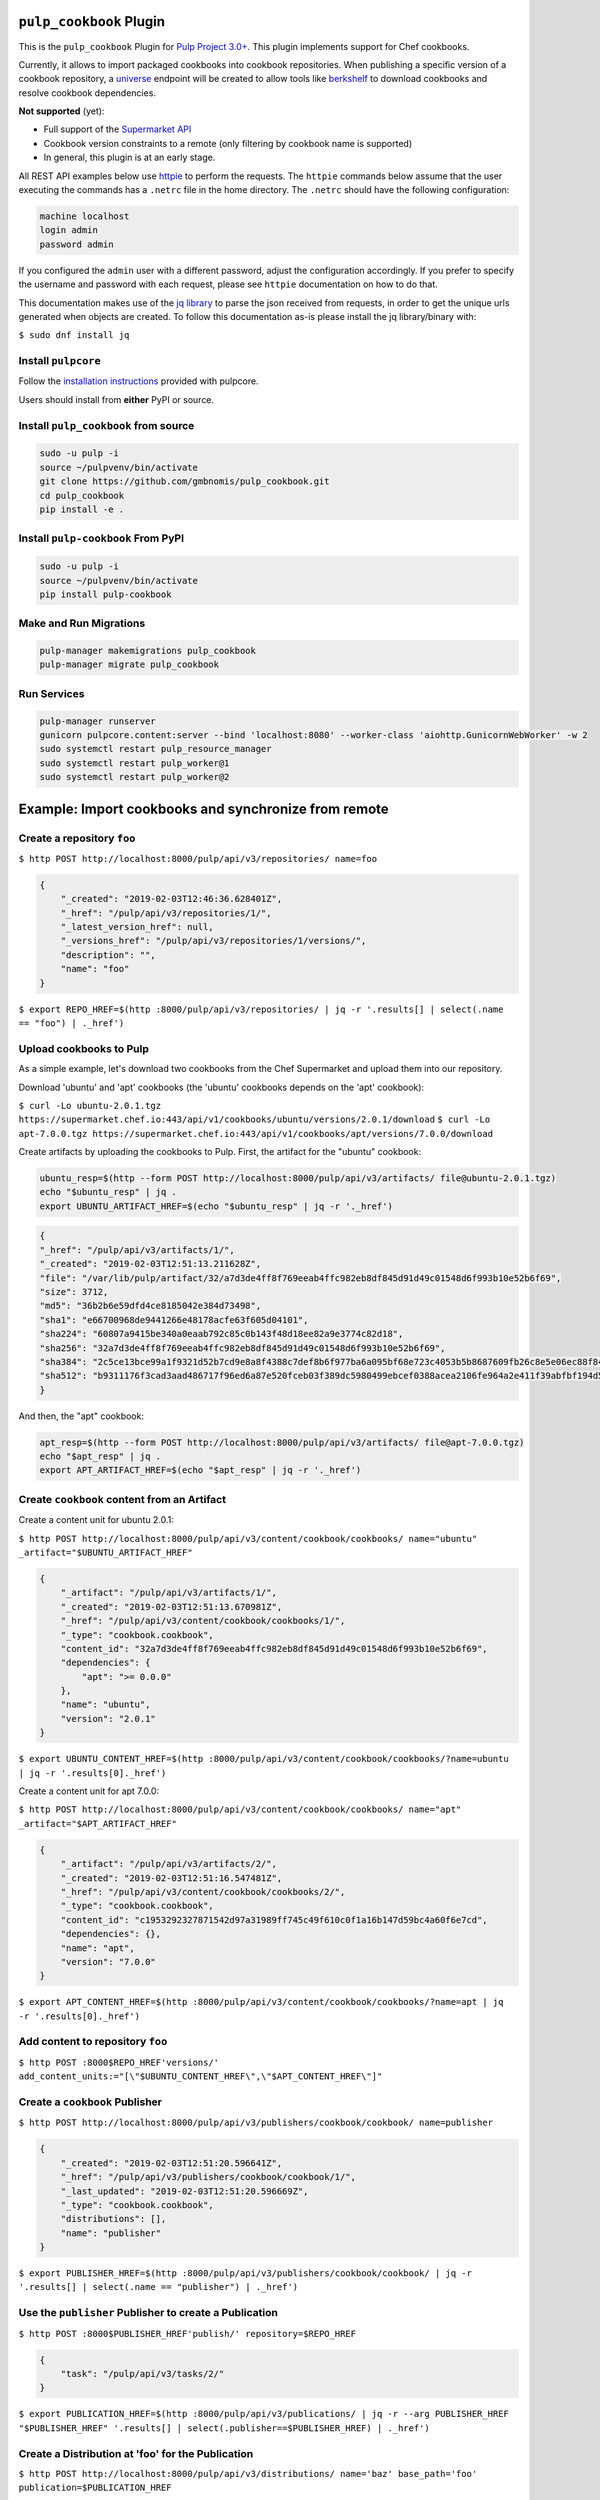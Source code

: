 .. image:: https://travis-ci.org/gmbnomis/pulp_cookbook.svg?branch=master
   :target: https://travis-ci.org/gmbnomis/pulp_cookbook
   :alt: Travis (.org)
.. image:: https://img.shields.io/pypi/v/pulp-cookbook.svg
   :target: https://pypi.python.org/pypi/pulp-cookbook
   :alt: PyPI
.. image:: https://img.shields.io/pypi/pyversions/pulp-cookbook.svg
   :target: https://pypi.python.org/pypi/pulp-cookbook
   :alt: PyPI - Python Version


``pulp_cookbook`` Plugin
========================

This is the ``pulp_cookbook`` Plugin for `Pulp Project 3.0+
<https://pypi.python.org/pypi/pulpcore/>`__. This plugin implements
support for Chef cookbooks.

Currently, it allows to import packaged cookbooks into cookbook
repositories. When publishing a specific version of a cookbook
repository, a `universe
<https://docs.chef.io/supermarket_api.html#universe>`_ endpoint will
be created to allow tools like `berkshelf
<https://docs.chef.io/berkshelf.html>`_ to download cookbooks and
resolve cookbook dependencies.

**Not supported** (yet):

- Full support of the `Supermarket API <https://docs.chef.io/supermarket_api.html>`_
- Cookbook version constraints to a remote (only filtering by cookbook name
  is supported)
- In general, this plugin is at an early stage.

All REST API examples below use `httpie <https://httpie.org/doc>`__ to perform
the requests. The ``httpie`` commands below assume that the user executing the
commands has a ``.netrc`` file in the home directory. The ``.netrc`` should have
the following configuration:

.. code:: text

    machine localhost
    login admin
    password admin

If you configured the ``admin`` user with a different password, adjust the
configuration accordingly. If you prefer to specify the username and password
with each request, please see ``httpie`` documentation on how to do that.

This documentation makes use of the `jq library
<https://stedolan.github.io/jq/>`_ to parse the json received from requests, in
order to get the unique urls generated when objects are created. To follow this
documentation as-is please install the jq library/binary with:

``$ sudo dnf install jq``


Install ``pulpcore``
--------------------

Follow the `installation
instructions <https://docs.pulpproject.org/en/3.0/nightly/installation/instructions.html>`__
provided with pulpcore.

Users should install from **either** PyPI or source.

Install ``pulp_cookbook`` from source
-------------------------------------

.. code-block:: bash

   sudo -u pulp -i
   source ~/pulpvenv/bin/activate
   git clone https://github.com/gmbnomis/pulp_cookbook.git
   cd pulp_cookbook
   pip install -e .

Install ``pulp-cookbook`` From PyPI
-----------------------------------

.. code-block:: bash

   sudo -u pulp -i
   source ~/pulpvenv/bin/activate
   pip install pulp-cookbook

Make and Run Migrations
-----------------------

.. code-block:: bash

   pulp-manager makemigrations pulp_cookbook
   pulp-manager migrate pulp_cookbook

Run Services
------------

.. code-block:: bash

   pulp-manager runserver
   gunicorn pulpcore.content:server --bind 'localhost:8080' --worker-class 'aiohttp.GunicornWebWorker' -w 2
   sudo systemctl restart pulp_resource_manager
   sudo systemctl restart pulp_worker@1
   sudo systemctl restart pulp_worker@2

Example: Import cookbooks and synchronize from remote
=====================================================

Create a repository ``foo``
---------------------------

``$ http POST http://localhost:8000/pulp/api/v3/repositories/ name=foo``

.. code:: json

    {
        "_created": "2019-02-03T12:46:36.628401Z",
        "_href": "/pulp/api/v3/repositories/1/",
        "_latest_version_href": null,
        "_versions_href": "/pulp/api/v3/repositories/1/versions/",
        "description": "",
        "name": "foo"
    }

``$ export REPO_HREF=$(http :8000/pulp/api/v3/repositories/ | jq -r '.results[] | select(.name == "foo") | ._href')``

Upload cookbooks to Pulp
------------------------

As a simple example, let's download two cookbooks from the Chef Supermarket and
upload them into our repository.

Download 'ubuntu' and 'apt' cookbooks (the 'ubuntu' cookbooks depends on the
'apt' cookbook):

``$ curl -Lo ubuntu-2.0.1.tgz https://supermarket.chef.io:443/api/v1/cookbooks/ubuntu/versions/2.0.1/download``
``$ curl -Lo apt-7.0.0.tgz https://supermarket.chef.io:443/api/v1/cookbooks/apt/versions/7.0.0/download``


Create artifacts by uploading the cookbooks to Pulp. First, the artifact for the
"ubuntu" cookbook:

.. code:: bash

    ubuntu_resp=$(http --form POST http://localhost:8000/pulp/api/v3/artifacts/ file@ubuntu-2.0.1.tgz)
    echo "$ubuntu_resp" | jq .
    export UBUNTU_ARTIFACT_HREF=$(echo "$ubuntu_resp" | jq -r '._href')


.. code:: json

    {
    "_href": "/pulp/api/v3/artifacts/1/",
    "_created": "2019-02-03T12:51:13.211628Z",
    "file": "/var/lib/pulp/artifact/32/a7d3de4ff8f769eeab4ffc982eb8df845d91d49c01548d6f993b10e52b6f69",
    "size": 3712,
    "md5": "36b2b6e59dfd4ce8185042e384d73498",
    "sha1": "e66700968de9441266e48178acfe63f605d04101",
    "sha224": "60807a9415be340a0eaab792c85c0b143f48d18ee82a9e3774c82d18",
    "sha256": "32a7d3de4ff8f769eeab4ffc982eb8df845d91d49c01548d6f993b10e52b6f69",
    "sha384": "2c5ce13bce99a1f9321d52b7cd9e8a8f4388c7def8b6f977ba6a095bf68e723c4053b5b8687609fb26c8e5e06ec88f84",
    "sha512": "b9311176f3cad3aad486717f96ed6a87e520fceb03f389dc5980499ebcef0388acea2106fe964a2e411f39abfbf194d56b96825d7befaef7d3ebbeeb0f5b4c6c"
    }

And then, the "apt" cookbook:

.. code:: bash

    apt_resp=$(http --form POST http://localhost:8000/pulp/api/v3/artifacts/ file@apt-7.0.0.tgz)
    echo "$apt_resp" | jq .
    export APT_ARTIFACT_HREF=$(echo "$apt_resp" | jq -r '._href')

Create ``cookbook`` content from an Artifact
--------------------------------------------

Create a content unit for ubuntu 2.0.1:

``$ http POST http://localhost:8000/pulp/api/v3/content/cookbook/cookbooks/ name="ubuntu" _artifact="$UBUNTU_ARTIFACT_HREF"``

.. code:: json

    {
        "_artifact": "/pulp/api/v3/artifacts/1/",
        "_created": "2019-02-03T12:51:13.670981Z",
        "_href": "/pulp/api/v3/content/cookbook/cookbooks/1/",
        "_type": "cookbook.cookbook",
        "content_id": "32a7d3de4ff8f769eeab4ffc982eb8df845d91d49c01548d6f993b10e52b6f69",
        "dependencies": {
            "apt": ">= 0.0.0"
        },
        "name": "ubuntu",
        "version": "2.0.1"
    }

``$ export UBUNTU_CONTENT_HREF=$(http :8000/pulp/api/v3/content/cookbook/cookbooks/?name=ubuntu | jq -r '.results[0]._href')``

Create a content unit for apt 7.0.0:

``$ http POST http://localhost:8000/pulp/api/v3/content/cookbook/cookbooks/ name="apt" _artifact="$APT_ARTIFACT_HREF"``

.. code:: json

    {
        "_artifact": "/pulp/api/v3/artifacts/2/",
        "_created": "2019-02-03T12:51:16.547481Z",
        "_href": "/pulp/api/v3/content/cookbook/cookbooks/2/",
        "_type": "cookbook.cookbook",
        "content_id": "c1953292327871542d97a31989ff745c49f610c0f1a16b147d59bc4a60f6e7cd",
        "dependencies": {},
        "name": "apt",
        "version": "7.0.0"
    }

``$ export APT_CONTENT_HREF=$(http :8000/pulp/api/v3/content/cookbook/cookbooks/?name=apt | jq -r '.results[0]._href')``


Add content to repository ``foo``
---------------------------------

``$ http POST :8000$REPO_HREF'versions/' add_content_units:="[\"$UBUNTU_CONTENT_HREF\",\"$APT_CONTENT_HREF\"]"``


Create a ``cookbook`` Publisher
-------------------------------

``$ http POST http://localhost:8000/pulp/api/v3/publishers/cookbook/cookbook/ name=publisher``


.. code:: json

    {
        "_created": "2019-02-03T12:51:20.596641Z",
        "_href": "/pulp/api/v3/publishers/cookbook/cookbook/1/",
        "_last_updated": "2019-02-03T12:51:20.596669Z",
        "_type": "cookbook.cookbook",
        "distributions": [],
        "name": "publisher"
    }

``$ export PUBLISHER_HREF=$(http :8000/pulp/api/v3/publishers/cookbook/cookbook/ | jq -r '.results[] | select(.name == "publisher") | ._href')``


Use the ``publisher`` Publisher to create a Publication
-------------------------------------------------------

``$ http POST :8000$PUBLISHER_HREF'publish/' repository=$REPO_HREF``

.. code:: json

    {
        "task": "/pulp/api/v3/tasks/2/"
    }

``$ export PUBLICATION_HREF=$(http :8000/pulp/api/v3/publications/ | jq -r --arg PUBLISHER_HREF "$PUBLISHER_HREF" '.results[] | select(.publisher==$PUBLISHER_HREF) | ._href')``


Create a Distribution at 'foo' for the Publication
--------------------------------------------------

``$ http POST http://localhost:8000/pulp/api/v3/distributions/ name='baz' base_path='foo' publication=$PUBLICATION_HREF``

.. code:: json

    {
        "_created": "2019-02-03T12:51:22.474987Z",
        "_href": "/pulp/api/v3/distributions/1/",
        "base_path": "foo",
        "base_url": "localhost:8080/pulp/content/foo",
        "content_guard": null,
        "name": "baz",
        "publication": "/pulp/api/v3/publications/1/",
        "publisher": null,
        "repository": null
    }

You can have a look at the published "universe" metadata now:

``$ http http://localhost:8080/pulp_cookbook/content/foo/universe``

.. code:: json

    {
        "apt": {
            "7.0.0": {
                "dependencies": {},
                "download_url": "http://localhost:8080/pulp_cookbook/content/foo/cookbook_files/apt/7_0_0/apt-7.0.0.tar.gz",
                "location_path": "http://localhost:8080/pulp_cookbook/content/foo/cookbook_files/apt/7_0_0/apt-7.0.0.tar.gz",
                "location_type": "uri"
            }
        },
        "ubuntu": {
            "2.0.1": {
                "dependencies": {
                    "apt": ">= 0.0.0"
                },
                "download_url": "http://localhost:8080/pulp_cookbook/content/foo/cookbook_files/ubuntu/2_0_1/ubuntu-2.0.1.tar.gz",
                "location_path": "http://localhost:8080/pulp_cookbook/content/foo/cookbook_files/ubuntu/2_0_1/ubuntu-2.0.1.tar.gz",
                "location_type": "uri"
            }
        }
    }


Use Berkshelf with the published repo
-------------------------------------

Create a Berksfile with the following content:


.. code:: ruby

   source 'http://localhost:8080/pulp_cookbook/content/foo/'

   cookbook 'ubuntu'


``$ berks install``

.. code:: text

   Resolving cookbook dependencies...
   Fetching cookbook index from http://localhost:8080/pulp_cookbook/content/foo/...
   Installing apt (7.0.0) from http://localhost:8080/pulp_cookbook/content/foo/ ([uri] http://localhost:8080/pulp_cookbook/content/foo/cookbook_files/apt/7_0_0/apt-7.0.0.tar.gz)
   Installing ubuntu (2.0.1) from http://localhost:8080/pulp_cookbook/content/foo/ ([uri] http://localhost:8080/pulp_cookbook/content/foo/cookbook_files/ubuntu/2_0_1/ubuntu-2.0.1.tar.gz)

Create a new remote ``foo_remote``
-----------------------------------

In addition to uploading content, ``pulp_cookbook`` allows to synchronize a repo
with an upstream repo (that has to provide a "universe" endpoint).

Let's mirror the ``pulp`` and ``qpid`` cookbooks into our existing repo. First, we have to create a remote:

``$ http POST http://localhost:8000/pulp/api/v3/remotes/cookbook/cookbook/ name='foo_remote' url='https://supermarket.chef.io/' cookbooks:='{"pulp": "", "qpid": ""}'``

.. code:: json

    {
        "_created": "2019-02-03T12:51:28.355687Z",
        "_href": "/pulp/api/v3/remotes/cookbook/cookbook/1/",
        "_last_updated": "2019-02-03T12:51:28.355713Z",
        "_type": "cookbook.cookbook",
        "cookbooks": {
            "pulp": "",
            "qpid": ""
        },
        "download_concurrency": 20,
        "name": "foo_remote",
        "policy": "on_demand",
        "proxy_url": "",
        "ssl_validation": true,
        "url": "https://supermarket.chef.io/",
        "validate": true
    }

``$ export REMOTE_HREF=$(http :8000/pulp/api/v3/remotes/cookbook/cookbook/ | jq -r '.results[] | select(.name == "foo_remote") | ._href')``

Sync repository ``foo`` using remote ``foo_remote``
----------------------------------------------------

We don't want to delete the ``apt`` and ``ubuntu`` coobooks imported previously.
Therefore, we sync in 'additive' mode by setting ``mirror`` to false.

``$ http POST :8000$REMOTE_HREF'sync/' repository=$REPO_HREF mirror:=false``

Look at the new Repository Version created
------------------------------------------

``$ http GET ':8000'$REPO_HREF'versions/2/'``

.. code:: json

    {
        "_created": "2019-02-03T12:51:29.431080Z",
        "_href": "/pulp/api/v3/repositories/1/versions/2/",
        "base_version": null,
        "content_added_hrefs": {
            "cookbook.cookbook": "/pulp/api/v3/content/cookbook/cookbooks/?repository_version_added=/pulp/api/v3/repositories/1/versions/2/"
        },
        "content_added_summary": {
            "cookbook.cookbook": 2
        },
        "content_hrefs": {
            "cookbook.cookbook": "/pulp/api/v3/content/cookbook/cookbooks/?repository_version=/pulp/api/v3/repositories/1/versions/2/"
        },
        "content_removed_hrefs": {},
        "content_removed_summary": {},
        "content_summary": {
            "cookbook.cookbook": 4
        },
        "number": 2
    }

At the time of writing, there was only a single version of the ``pulp`` and
``qpid`` cookbooks available, respectively. This brings the total count to 4 cookbooks.

Publish the newest version
--------------------------

To publish the version just created, do:

``$ http POST :8000$PUBLISHER_HREF'publish/' repository=$REPO_HREF``

And update the distribution:

``$ http PATCH :8000/pulp/api/v3/distributions/1/ publication=/pulp/api/v3/publications/2/``

Now, the universe endpoint
``http://localhost:8080/pulp_cookbook/content/foo/universe`` will show the
content of the new repo version.


Example: Snapshot of Chef Supermarket
=====================================

Using the 'on_demand' policy on a remote allows to create snapshots of a large
repo like the Chef Supermarket effectively. In "on_demand" mode, only the
meta-data will be synchronized. Actual cookbooks are not downloaded at sync
time, but only when requested from a distribution. After the first successful
download, the cookbooks are stored locally for faster retrieval.

Create a repository ``supermarket``
-----------------------------------

``$ http POST http://localhost:8000/pulp/api/v3/repositories/ name=supermarket``

.. code:: json

    {
        "_created": "2019-02-03T13:21:43.406665Z",
        "_href": "/pulp/api/v3/repositories/1/",
        "_latest_version_href": null,
        "_versions_href": "/pulp/api/v3/repositories/1/versions/",
        "description": "",
        "name": "supermarket"
    }


``$ export REPO_HREF=$(http :8000/pulp/api/v3/repositories/ | jq -r '.results[] | select(.name == "supermarket") | ._href')``


Create a new remote ``supermarket``
-----------------------------------

``$ http POST http://localhost:8000/pulp/api/v3/remotes/cookbook/cookbook/ name='supermarket' url='https://supermarket.chef.io/' policy=on_demand``

.. code:: json

    {
        "_created": "2019-02-03T13:22:15.353799Z",
        "_href": "/pulp/api/v3/remotes/cookbook/cookbook/1/",
        "_last_updated": "2019-02-03T13:22:15.353824Z",
        "_type": "cookbook.cookbook",
        "cookbooks": "",
        "download_concurrency": 20,
        "name": "supermarket",
        "policy": "on_demand",
        "proxy_url": "",
        "ssl_validation": true,
        "url": "https://supermarket.chef.io/",
        "validate": true
    }


``$ export REMOTE_HREF=$(http :8000/pulp/api/v3/remotes/cookbook/cookbook/ | jq -r '.results[] | select(.name == "supermarket") | ._href')``


Sync repository ``supermarket`` using remote ``supermarket``
------------------------------------------------------------


``$ http POST :8000$REMOTE_HREF'sync/' repository=$REPO_HREF mirror:=true``

.. code:: json

    {
        "task": "/pulp/api/v3/tasks/1/"
    }

This will take a while. You can query the task status using the returned URL. In
the example above, use ``http :8000/pulp/api/v3/tasks/1/`` and inspect the
"state" field.


Create a ``supermarket`` Publisher
----------------------------------

``$ http POST http://localhost:8000/pulp/api/v3/publishers/cookbook/cookbook/ name=supermarket``

.. code:: json

    {
        "_created": "2019-02-03T13:25:02.355904Z",
        "_href": "/pulp/api/v3/publishers/cookbook/cookbook/1/",
        "_last_updated": "2019-02-03T13:25:02.355930Z",
        "_type": "cookbook.cookbook",
        "distributions": [],
        "name": "supermarket"
    }


``$ export PUBLISHER_HREF=$(http :8000/pulp/api/v3/publishers/cookbook/cookbook/ | jq -r '.results[] | select(.name == "supermarket") | ._href')``


Use the ``supermarket`` Publisher to create a Publication
---------------------------------------------------------

``$ http POST :8000$PUBLISHER_HREF'publish/' repository=$REPO_HREF``

.. code:: json

    {
        "task": "/pulp/api/v3/tasks/2/"
    }

Again, this may take some time. When the task is finished, get the URL of the
publication:

``$ export PUBLICATION_HREF=$(http :8000/pulp/api/v3/publications/ | jq -r --arg PUBLISHER_HREF "$PUBLISHER_HREF" '.results[] | select(.publisher==$PUBLISHER_HREF) | ._href')``


Create a Distribution at 'supermarket' for the Publication
----------------------------------------------------------

``$ http POST http://localhost:8000/pulp/api/v3/distributions/ name='supermarket' base_path='supermarket' publication=$PUBLICATION_HREF``

.. code:: json

    {
        "_created": "2019-02-03T13:39:49.688899Z",
        "_href": "/pulp/api/v3/distributions/1/",
        "base_path": "supermarket",
        "base_url": "localhost:8080/pulp/content/supermarket",
        "content_guard": null,
        "name": "supermarket",
        "publication": "/pulp/api/v3/publications/1/",
        "publisher": null,
        "repository": null
    }


You can have a look at the published "universe" metadata now:

``$ http localhost:8080/pulp_cookbook/content/supermarket/universe``

In your ``Berksfile`` you can use the following ``source`` to access the
Supermarket snapshot:

.. code:: ruby

   source 'http://localhost:8080/pulp_cookbook/content/supermarket/'
